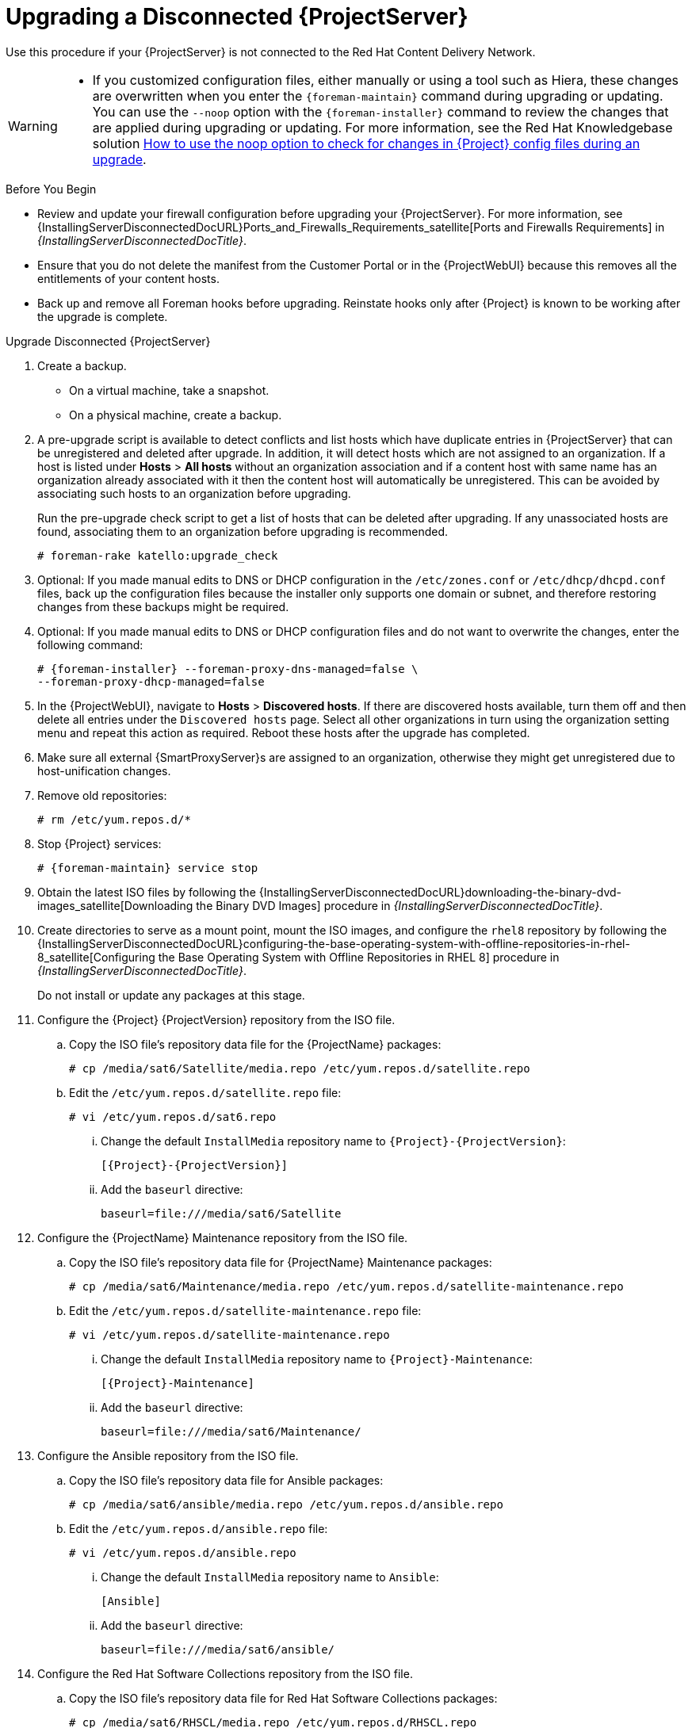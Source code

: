 [[upgrading_a_disconnected_satellite]]
= Upgrading a Disconnected {ProjectServer}

Use this procedure if your {ProjectServer} is not connected to the Red{nbsp}Hat Content Delivery Network.

[WARNING]
====
* If you customized configuration files, either manually or using a tool such as Hiera, these changes are overwritten when you enter the `{foreman-maintain}` command during upgrading or updating.
You can use the `--noop` option with the `{foreman-installer}` command to review the changes that are applied during upgrading or updating.
For more information, see the Red Hat Knowledgebase solution https://access.redhat.com/solutions/3351311[How to use the noop option to check for changes in {Project} config files during an upgrade].
ifdef::katello,orcharhino,satellite[]
* The hammer import and export commands have been replaced with `hammer content-import` and `hammer content-export` tooling.
+
If you have scripts that are using `hammer content-view version export`, `hammer content-view version export-legacy`, `hammer repository export`, or their respective import commands, you have to adjust them to use the `hammer content-export` command instead, along with its respective import command.
* If you implemented custom certificates, you must retain the content of both the `/root/ssl-build` directory and the directory in which you created any source files associated with your custom certificates.
+
Failure to retain these files during an upgrade causes the upgrade to fail.
If these files have been deleted, they must be restored from a backup in order for the upgrade to proceed.
endif::[]
====

.Before You Begin

* Review and update your firewall configuration before upgrading your {ProjectServer}.
For more information, see {InstallingServerDisconnectedDocURL}Ports_and_Firewalls_Requirements_satellite[Ports and Firewalls Requirements] in _{InstallingServerDisconnectedDocTitle}_.
* Ensure that you do not delete the manifest from the Customer Portal or in the {ProjectWebUI} because this removes all the entitlements of your content hosts.
* Back up and remove all Foreman hooks before upgrading.
Reinstate hooks only after {Project} is known to be working after the upgrade is complete.
ifdef::satellite[]
* All {ProjectServer}s must be on the same version.
endif::[]


.Upgrade Disconnected {ProjectServer}

. Create a backup.
+
* On a virtual machine, take a snapshot.
* On a physical machine, create a backup.

. A pre-upgrade script is available to detect conflicts and list hosts which have duplicate entries in {ProjectServer} that can be unregistered and deleted after upgrade.
In addition, it will detect hosts which are not assigned to an organization.
If a host is listed under *Hosts* > *All hosts* without an organization association and if a content host with same name has an organization already associated with it then the content host will automatically be unregistered.
This can be avoided by associating such hosts to an organization before upgrading.
+
Run the pre-upgrade check script to get a list of hosts that can be deleted after upgrading.
If any unassociated hosts are found, associating them to an organization before upgrading is recommended.
+
[options="nowrap"]
----
# foreman-rake katello:upgrade_check
----

. Optional: If you made manual edits to DNS or DHCP configuration in the `/etc/zones.conf` or `/etc/dhcp/dhcpd.conf` files, back up the configuration files because the installer only supports one domain or subnet, and therefore restoring changes from these backups might be required.

. Optional: If you made manual edits to DNS or DHCP configuration files and do not want to overwrite the changes, enter the following command:
+
[options="nowrap" subs="attributes"]
----
# {foreman-installer} --foreman-proxy-dns-managed=false \
--foreman-proxy-dhcp-managed=false
----

. In the {ProjectWebUI}, navigate to *Hosts* > *Discovered hosts*.
If there are discovered hosts available, turn them off and then delete all entries under the `Discovered hosts` page.
Select all other organizations in turn using the organization setting menu and repeat this action as required.
Reboot these hosts after the upgrade has completed.

. Make sure all external {SmartProxyServer}s are assigned to an organization, otherwise they might get unregistered due to host-unification changes.

. Remove old repositories:
+
[options="nowrap" subs="attributes"]
----
# rm /etc/yum.repos.d/*
----

. Stop {Project} services:
+
[options="nowrap" subs="attributes"]
----
# {foreman-maintain} service stop
----

. Obtain the latest ISO files by following the {InstallingServerDisconnectedDocURL}downloading-the-binary-dvd-images_satellite[Downloading the Binary DVD Images] procedure in _{InstallingServerDisconnectedDocTitle}_.

. Create directories to serve as a mount point, mount the ISO images, and configure the `rhel8` repository by following the {InstallingServerDisconnectedDocURL}configuring-the-base-operating-system-with-offline-repositories-in-rhel-8_satellite[Configuring the Base Operating System with Offline Repositories in RHEL 8] procedure in _{InstallingServerDisconnectedDocTitle}_.
+
Do not install or update any packages at this stage.

. Configure the {Project} {ProjectVersion} repository from the ISO file.

.. Copy the ISO file's repository data file for the {ProjectName} packages:
+
[options="nowrap"]
----
# cp /media/sat6/Satellite/media.repo /etc/yum.repos.d/satellite.repo
----

.. Edit the `/etc/yum.repos.d/satellite.repo` file:
+
----
# vi /etc/yum.repos.d/sat6.repo
----

... Change the default `InstallMedia` repository name to `{Project}-{ProjectVersion}`:
+
[options="nowrap" subs="+quotes,attributes"]
----
[{Project}-{ProjectVersion}]
----

... Add the `baseurl` directive:
+
[options="nowrap"]
----
baseurl=file:///media/sat6/Satellite
----

. Configure the {ProjectName} Maintenance repository from the ISO file.

.. Copy the ISO file's repository data file for {ProjectName} Maintenance packages:
+
[options="nowrap"]
----
# cp /media/sat6/Maintenance/media.repo /etc/yum.repos.d/satellite-maintenance.repo
----

.. Edit the `/etc/yum.repos.d/satellite-maintenance.repo` file:
+
[options="nowrap"]
----
# vi /etc/yum.repos.d/satellite-maintenance.repo
----

... Change the default `InstallMedia` repository name to `{Project}-Maintenance`:
+
[options="nowrap" subs="+quotes,attributes"]
----
[{Project}-Maintenance]
----

... Add the `baseurl` directive:
+
[options="nowrap"]
----
baseurl=file:///media/sat6/Maintenance/
----

. Configure the Ansible repository from the ISO file.

.. Copy the ISO file's repository data file for Ansible packages:
+
[options="nowrap"]
----
# cp /media/sat6/ansible/media.repo /etc/yum.repos.d/ansible.repo
----

.. Edit the `/etc/yum.repos.d/ansible.repo` file:
+
[options="nowrap"]
----
# vi /etc/yum.repos.d/ansible.repo
----

... Change the default `InstallMedia` repository name to `Ansible`:
+
[options="nowrap" subs="+quotes,attributes"]
----
[Ansible]
----

... Add the `baseurl` directive:
+
[options="nowrap"]
----
baseurl=file:///media/sat6/ansible/
----

. Configure the Red Hat Software Collections repository from the ISO file.

.. Copy the ISO file's repository data file for Red Hat Software Collections packages:
+
[options="nowrap"]
----
# cp /media/sat6/RHSCL/media.repo /etc/yum.repos.d/RHSCL.repo
----

.. Edit the `/etc/yum.repos.d/RHSCL.repo` file:
+
[options="nowrap"]
----
# vi /etc/yum.repos.d/RHSCL.repo
----

... Change the default `InstallMedia` repository name to `RHSCL`:
+
[options="nowrap" subs="+quotes,attributes"]
----
[RHSCL]
----

... Add the `baseurl` directive:
+
[options="nowrap"]
----
baseurl=file:///media/sat6/RHSCL/
----

. Because of the lengthy upgrade time, use a utility such as `tmux` to suspend and reattach a communication session.
You can then check the upgrade progress without staying connected to the command shell continuously.
+
If you lose connection to the command shell where the upgrade command is running you can see the logs in `{installer-log-file}` to check if the process completed successfully.

. Check the available versions to confirm the version you want is listed:
+
[options="nowrap" subs="attributes"]
----
# {foreman-maintain} upgrade list-versions
----

. Use the health check option to determine if the system is ready for upgrade.
When prompted, enter the hammer admin user credentials to configure `{foreman-maintain}` with hammer credentials.
These changes are applied to the `/etc/foreman-maintain/foreman-maintain-hammer.yml` file.
+
[options="nowrap" subs="attributes"]
----
# {foreman-maintain} upgrade check --target-version {TargetVersion} \
--whitelist="repositories-validate,repositories-setup"
----
+
Review the results and address any highlighted error conditions before performing the upgrade.
. Perform the upgrade:
+
[options="nowrap" subs="attributes"]
----
# {foreman-maintain} upgrade run --target-version {TargetVersion} \
--whitelist="repositories-validate,repositories-setup"
----
+
If the script fails due to missing or outdated packages, you must download and install these separately.
For more information, see {InstallingServerDisconnectedDocURL}resolving-package-dependency-errors_satellite[Resolving Package Dependency Errors] in _{InstallingServerDisconnectedDocTitle}_.

. If using a BASH shell, after a successful or failed upgrade, enter:
+
[options="nowrap" subs="attributes"]
----
# hash -d {foreman-maintain} service 2> /dev/null
----

. Check when the kernel packages were last updated:
+
[options="nowrap"]
----
# rpm -qa --last | grep kernel
----

. Optional: If a kernel update occurred since the last reboot, stop {Project} services and reboot the system:
+
[options="nowrap" subs="attributes"]
----
# {foreman-maintain} service stop
# reboot
----

. Optional: If you made manual edits to DNS or DHCP configuration files, check and restore any changes required to the DNS and DHCP configuration files using the backups that you made.

. If you make changes in the previous step, restart {Project} services:
+
[options="nowrap" subs="attributes"]
----
# {foreman-maintain} service restart
----

. If you have the OpenSCAP plug-in installed, but do not have the default OpenSCAP content available, enter the following command.
+
[options="nowrap" subs="attributes"]
----
# foreman-rake foreman_openscap:bulk_upload:default
----

. In the {ProjectWebUI}, go to *Configure* > *Discovery Rules* and associate selected organizations and locations with discovery rules.
